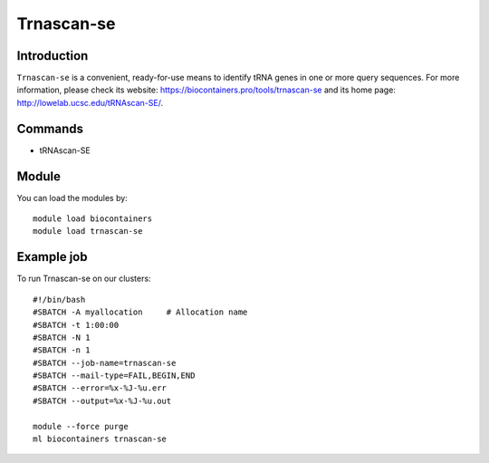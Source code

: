 .. _backbone-label:

Trnascan-se
==============================

Introduction
~~~~~~~~
``Trnascan-se`` is a convenient, ready-for-use means to identify tRNA genes in one or more query sequences. For more information, please check its website: https://biocontainers.pro/tools/trnascan-se and its home page: http://lowelab.ucsc.edu/tRNAscan-SE/.

Commands
~~~~~~~
- tRNAscan-SE

Module
~~~~~~~~
You can load the modules by::
    
    module load biocontainers
    module load trnascan-se

Example job
~~~~~
To run Trnascan-se on our clusters::

    #!/bin/bash
    #SBATCH -A myallocation     # Allocation name 
    #SBATCH -t 1:00:00
    #SBATCH -N 1
    #SBATCH -n 1
    #SBATCH --job-name=trnascan-se
    #SBATCH --mail-type=FAIL,BEGIN,END
    #SBATCH --error=%x-%J-%u.err
    #SBATCH --output=%x-%J-%u.out

    module --force purge
    ml biocontainers trnascan-se
